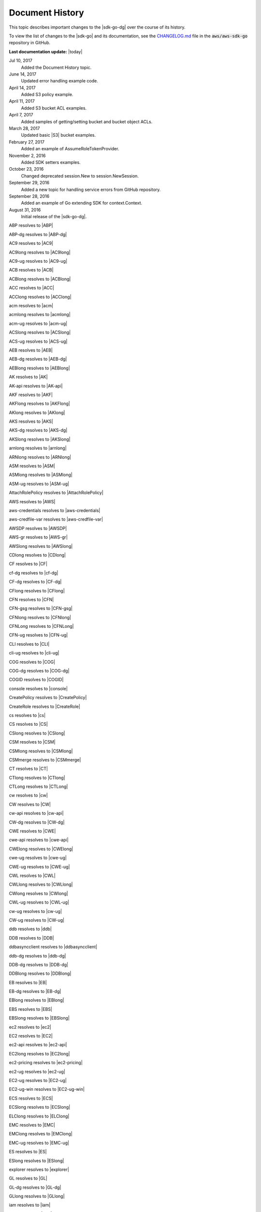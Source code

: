 .. Copyright 2010-2018 Amazon.com, Inc. or its affiliates. All Rights Reserved.

   This work is licensed under a Creative Commons Attribution-NonCommercial-ShareAlike 4.0
   International License (the "License"). You may not use this file except in compliance with the
   License. A copy of the License is located at http://creativecommons.org/licenses/by-nc-sa/4.0/.

   This file is distributed on an "AS IS" BASIS, WITHOUT WARRANTIES OR CONDITIONS OF ANY KIND,
   either express or implied. See the License for the specific language governing permissions and
   limitations under the License.

   ################
Document History
################

This topic describes important changes to the |sdk-go-dg| over the course
of its history.

To view the list of changes to the |sdk-go| and its documentation, see the
`CHANGELOG.md <https://github.com/aws/aws-sdk-go/blob/master/CHANGELOG.md>`_ file in the
:code:`aws/aws-sdk-go` repository in GitHub.

**Last documentation update:** |today|

Jul 10, 2017
   Added the Document History topic.

June 14, 2017
   Updated error handling example code.

April 14, 2017
   Added S3 policy example.

April 11, 2017
   Added S3 bucket ACL examples.

April 7, 2017
   Added samples of getting/setting bucket and bucket object ACLs.

March 28, 2017
   Updated basic |S3| bucket examples.

February 27, 2017
   Added an example of AssumeRoleTokenProvider.

November 2, 2016
   Added SDK setters examples.

October 23, 2016
   Changed deprecated session.New to session.NewSession.

September 29, 2016
   Added a new topic for handling service errors from GitHub repository.

September 28, 2016
   Added an example of Go extending SDK for context.Context.

August 31, 2016
   Initial release of the |sdk-go-dg|.


ABP resolves to |ABP|

ABP-dg resolves to |ABP-dg|

AC9 resolves to |AC9|

AC9long resolves to |AC9long|

AC9-ug resolves to |AC9-ug|

ACB resolves to |ACB|

ACBlong resolves to |ACBlong|

ACC resolves to |ACC|

ACClong resolves to |ACClong|

acm resolves to |acm|

acmlong resolves to |acmlong|

acm-ug resolves to |acm-ug|

ACSlong resolves to |ACSlong|

ACS-ug resolves to |ACS-ug|

AEB resolves to |AEB|

AEB-dg resolves to |AEB-dg|

AEBlong resolves to |AEBlong|

AK resolves to |AK|

AK-api resolves to |AK-api|

AKF resolves to |AKF|

AKFlong resolves to |AKFlong|

AKlong resolves to |AKlong|

AKS resolves to |AKS|

AKS-dg resolves to |AKS-dg|

AKSlong resolves to |AKSlong|

arnlong resolves to |arnlong|

ARNlong resolves to |ARNlong|

ASM resolves to |ASM|

ASMlong resolves to |ASMlong|

ASM-ug resolves to |ASM-ug|

AttachRolePolicy resolves to |AttachRolePolicy|

AWS resolves to |AWS|

aws-credentials resolves to |aws-credentials|

aws-credfile-var resolves to |aws-credfile-var|

AWSDP resolves to |AWSDP|

AWS-gr resolves to |AWS-gr|

AWSlong resolves to |AWSlong|

CDlong resolves to |CDlong|

CF resolves to |CF|

cf-dg resolves to |cf-dg|

CF-dg resolves to |CF-dg|

CFlong resolves to |CFlong|

CFN resolves to |CFN|

CFN-gsg resolves to |CFN-gsg|

CFNlong resolves to |CFNlong|

CFNLong resolves to |CFNLong|

CFN-ug resolves to |CFN-ug|

CLI resolves to |CLI|

cli-ug resolves to |cli-ug|

COG resolves to |COG|

COG-dg resolves to |COG-dg|

COGID resolves to |COGID|

console resolves to |console|

CreatePolicy resolves to |CreatePolicy|

CreateRole resolves to |CreateRole|

cs resolves to |cs|

CS resolves to |CS|

CSlong resolves to |CSlong|

CSM resolves to |CSM|

CSMlong resolves to |CSMlong|

CSMmerge resolves to |CSMmerge|

CT resolves to |CT|

CTlong resolves to |CTlong|

CTLong resolves to |CTLong|

cw resolves to |cw|

CW resolves to |CW|

cw-api resolves to |cw-api|

CW-dg resolves to |CW-dg|

CWE resolves to |CWE|

cwe-api resolves to |cwe-api|

CWElong resolves to |CWElong|

cwe-ug resolves to |cwe-ug|

CWE-ug resolves to |CWE-ug|

CWL resolves to |CWL|

CWLlong resolves to |CWLlong|

CWlong resolves to |CWlong|

CWL-ug resolves to |CWL-ug|

cw-ug resolves to |cw-ug|

CW-ug resolves to |CW-ug|

ddb resolves to |ddb|

DDB resolves to |DDB|

ddbasyncclient resolves to |ddbasyncclient|

ddb-dg resolves to |ddb-dg|

DDB-dg resolves to |DDB-dg|

DDBlong resolves to |DDBlong|

EB resolves to |EB|

EB-dg resolves to |EB-dg|

EBlong resolves to |EBlong|

EBS resolves to |EBS|

EBSlong resolves to |EBSlong|

ec2 resolves to |ec2|

EC2 resolves to |EC2|

ec2-api resolves to |ec2-api|

EC2long resolves to |EC2long|

ec2-pricing resolves to |ec2-pricing|

ec2-ug resolves to |ec2-ug|

EC2-ug resolves to |EC2-ug|

EC2-ug-win resolves to |EC2-ug-win|

ECS resolves to |ECS|

ECSlong resolves to |ECSlong|

ELClong resolves to |ELClong|

EMC resolves to |EMC|

EMClong resolves to |EMClong|

EMC-ug resolves to |EMC-ug|

ES resolves to |ES|

ESlong resolves to |ESlong|

explorer resolves to |explorer|

GL resolves to |GL|

GL-dg resolves to |GL-dg|

GLlong resolves to |GLlong|

iam resolves to |iam|

IAM resolves to |IAM|

iam-api resolves to |iam-api|

IAMlong resolves to |IAMlong|

iam-ug resolves to |iam-ug|

IAM-ug resolves to |IAM-ug|

IoTlong resolves to |IoTlong|

JDKlong11 resolves to |JDKlong11|

JDKlong8 resolves to |JDKlong8|

jflow resolves to |jflow|

jflow-dg resolves to |jflow-dg|

KMS resolves to |KMS|

KMS-dg resolves to |KMS-dg|

KMSlong resolves to |KMSlong|

lam resolves to |lam|

LAM resolves to |LAM|

LAM-dg resolves to |LAM-dg|

LAMlong resolves to |LAMlong|

language resolves to |language|

MCElong resolves to |MCElong|

ndash resolves to |ndash|

nmake resolves to |nmake|

OPS resolves to |OPS|

OPSlong resolves to |OPSlong|

pin-api resolves to |pin-api|

PIN-api resolves to |PIN-api|

pin-dg resolves to |pin-dg|

PINlong resolves to |PINlong|

PINLong resolves to |PINLong|

pin-ug resolves to |pin-ug|

POLlong resolves to |POLlong|

R53 resolves to |R53|

R53long resolves to |R53long|

RDS resolves to |RDS|

RDSlong resolves to |RDSlong|

RDS-ug resolves to |RDS-ug|

region-api-default resolves to |region-api-default|

region-eu-west-1 resolves to |region-eu-west-1|

regions-and-endpoints resolves to |regions-and-endpoints|

region-sdk-default resolves to |region-sdk-default|

region-us-east-1 resolves to |region-us-east-1|

response resolves to |response|

RSlong resolves to |RSlong|

s3 resolves to |s3|

S3 resolves to |S3|

s3-api resolves to |s3-api|

S3-api resolves to |S3-api|

s3-dg resolves to |s3-dg|

S3-dg resolves to |S3-dg|

S3-gsg resolves to |S3-gsg|

S3long resolves to |S3long|

SDB resolves to |SDB|

SDBlong resolves to |SDBlong|

sdk resolves to |sdk|

sdk-android resolves to |sdk-android|

sdk-cpp resolves to |sdk-cpp|

sdk-cpp-dg resolves to |sdk-cpp-dg|

sdk-cpp-ref resolves to |sdk-cpp-ref|

sdk-go resolves to |sdk-go|

sdk-go-api resolves to |sdk-go-api|

sdk-go-dg resolves to |sdk-go-dg|

sdk-java resolves to |sdk-java|

sdk-java-dg resolves to |sdk-java-dg|

sdk-java-ref resolves to |sdk-java-ref|

sdk-java-v2 resolves to |sdk-java-v2|

SDK resolves to |SDK|

SDKM resolves to |SDKM|

SDKMlong resolves to |SDKMlong|

sdk-net resolves to |sdk-net|

sdk-net-api resolves to |sdk-net-api|

sdk-net-ref resolves to |sdk-net-ref|

sdk-php resolves to |sdk-php|

sdk-php-dg resolves to |sdk-php-dg|

sdk-ruby resolves to |sdk-ruby|

sdk-ruby-dg resolves to |sdk-ruby-dg|

SES resolves to |SES|

SES-dg resolves to |SES-dg|

SESlong resolves to |SESlong|

sns resolves to |sns|

SNS resolves to |SNS|

SNSlong resolves to |SNSlong|

sqs resolves to |sqs|

SQS resolves to |SQS|

sqs-api resolves to |sqs-api|

SQS-api resolves to |SQS-api|

sqs-dg resolves to |sqs-dg|

SQS-dg resolves to |SQS-dg|

SQSlong resolves to |SQSlong|

SSMlong resolves to |SSMlong|

STS resolves to |STS|

STSlong resolves to |STSlong|

SWF resolves to |SWF|

SWF-dg resolves to |SWF-dg|

TFW resolves to |TFW|

tke resolves to |tke|

TKE resolves to |TKE|

tke-ug resolves to |tke-ug|

today resolves to |today|

TSC resolves to |TSC|

TSC-dg resolves to |TSC-dg|

TTSlong resolves to |TTSlong|

tvs resolves to |tvs|

TVS resolves to |TVS|

TVSlong resolves to |TVSlong|

TVS-ug resolves to |TVS-ug|

TWP resolves to |TWP|

TWPlong resolves to |TWPlong|

TWPLong resolves to |TWPLong|

unixes resolves to |unixes|

WD resolves to |WD|

WDlong resolves to |WDlong|
